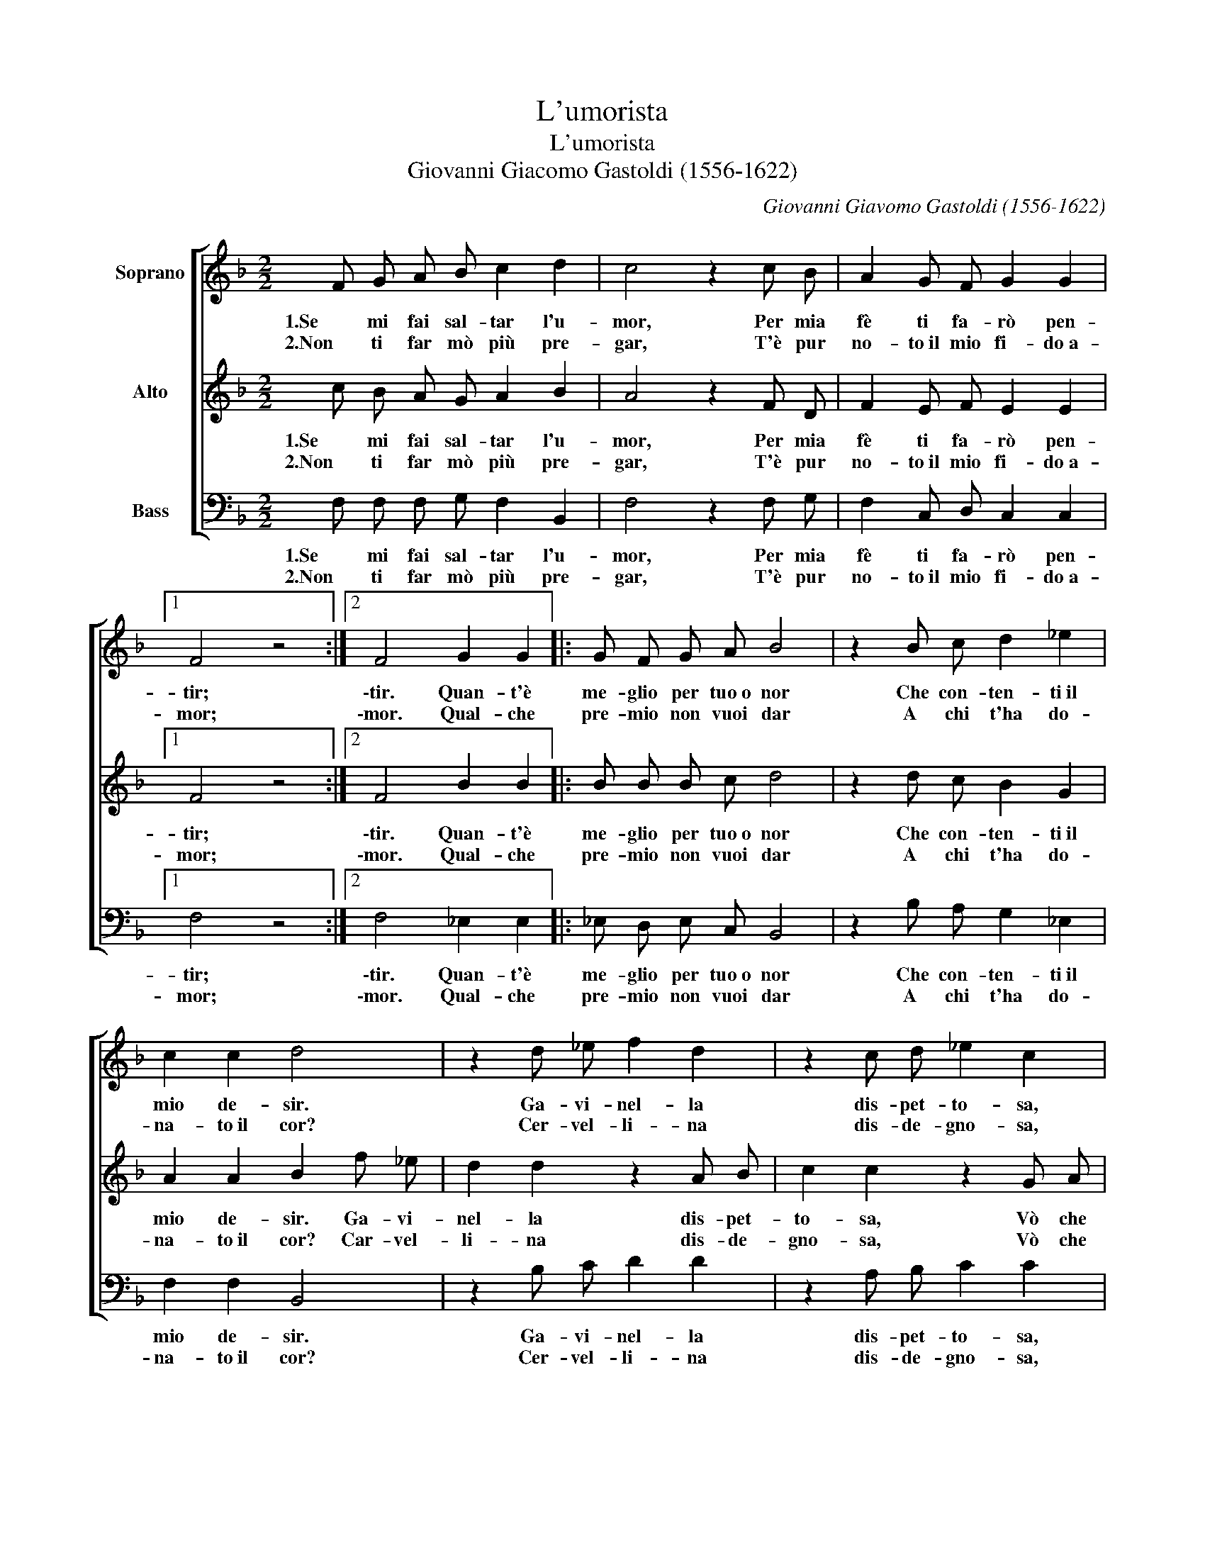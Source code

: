 X:1
T:L'umorista
T:L'umorista
T:Giovanni Giacomo Gastoldi (1556-1622)
C:Giovanni Giavomo Gastoldi (1556-1622)
%%score [ 1 2 3 ]
L:1/8
M:2/2
K:F
V:1 treble nm="Soprano"
V:2 treble nm="Alto"
V:3 bass nm="Bass"
V:1
 F G A B c2 d2 | c4 z2 c B | A2 G F G2 G2 |1 F4 z4 :|2 F4 G2 G2 |: G F G A B4 | z2 B c d2 _e2 | %7
w: 1.Se mi fai sal- tar l'u-|mor, Per mia|fè ti fa- rò pen-|tir;|\-tir. Quan- t'è|me- glio per tuo~o nor|Che con- ten- ti~il|
w: 2.Non ti far mò più pre-|gar, T'è pur|no- to~il mio fi- do~a-|mor;|\-mor. Qual- che|pre- mio non vuoi dar|A chi t'ha do-|
 c2 c2 d4 | z2 d _e f2 d2 | z2 c d _e2 c2 | z2 d c B3 A | G2 F2 G4 |1 A4 G2 G2 :|2 A8 |] %14
w: mio de- sir.|Ga- vi- nel- la|dis- pet- to- sa,|Vò che sii la|mia~a- mo- ro-|sa. Quan- t'è|\-sa.|
w: na- to~il cor?|Cer- vel- li- na|dis- de- gno- sa,|V\o che sii la|mia~a- mo- ro-|sa. Qual- che|\-sa.|
V:2
 c B A G A2 B2 | A4 z2 F D | F2 E F E2 E2 |1 F4 z4 :|2 F4 B2 B2 |: B B B c d4 | z2 d c B2 G2 | %7
w: 1.Se mi fai sal- tar l'u-|mor, Per mia|fè ti fa- rò pen-|tir;|\-tir. Quan- t'è|me- glio per tuo~o nor|Che con- ten- ti~il|
w: 2.Non ti far mò più pre-|gar, T'è pur|no- to~il mio fi- do~a-|mor;|\-mor. Qual- che|pre- mio non vuoi dar|A chi t'ha do-|
 A2 A2 B2 f _e | d2 d2 z2 A B | c2 c2 z2 G A | B3 A G2 F2 | (E2 F4 E2) |1 F4 B2 B2 :|2 F8 |] %14
w: mio de- sir. Ga- vi-|nel- la dis- pet-|to- sa, Vò che|sii la mia~a- mo-|ro- * *|sa. Quan- t'è|\-sa.|
w: na- to~il cor? Car- vel-|li- na dis- de-|gno- sa, Vò che|sii la mia~a- mo-|ro- * *|sa. Qual- che|\-sa.|
V:3
 F, F, F, G, F,2 B,,2 | F,4 z2 F, G, | F,2 C, D, C,2 C,2 |1 F,4 z4 :|2 F,4 _E,2 E,2 |: %5
w: 1.Se mi fai sal- tar l'u-|mor, Per mia|fè ti fa- rò pen-|tir;|\-tir. Quan- t'è|
w: 2.Non ti far mò più pre-|gar, T'è pur|no- to~il mio fi- do~a-|mor;|\-mor. Qual- che|
 _E, D, E, C, B,,4 | z2 B, A, G,2 _E,2 | F,2 F,2 B,,4 | z2 B, C D2 D2 | z2 A, B, C2 C2 | %10
w: me- glio per tuo~o nor|Che con- ten- ti~il|mio de- sir.|Ga- vi- nel- la|dis- pet- to- sa,|
w: pre- mio non vuoi dar|A chi t'ha do-|na- to~il cor?|Cer- vel- li- na|dis- de- gno- sa,|
 z2 G, A, B,3 B, | C2 D2 C4 |1 F,4 _E,2 E,2 :|2 F,8 |] %14
w: Vò che sii la|mia~a- mo- ro-|sa. Quan- t'è|\-sa.|
w: V\o che sii la|mia~a- mo- ro-|sa. Qual- che|\-sa.|

